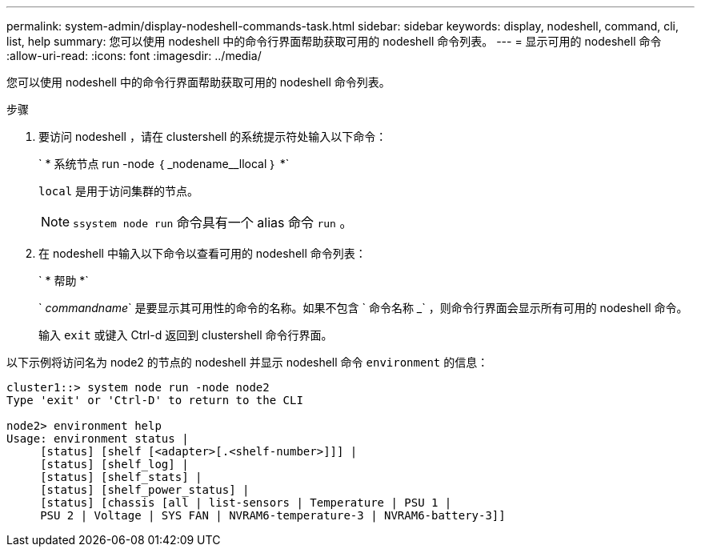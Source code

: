 ---
permalink: system-admin/display-nodeshell-commands-task.html 
sidebar: sidebar 
keywords: display, nodeshell, command, cli, list, help 
summary: 您可以使用 nodeshell 中的命令行界面帮助获取可用的 nodeshell 命令列表。 
---
= 显示可用的 nodeshell 命令
:allow-uri-read: 
:icons: font
:imagesdir: ../media/


[role="lead"]
您可以使用 nodeshell 中的命令行界面帮助获取可用的 nodeshell 命令列表。

.步骤
. 要访问 nodeshell ，请在 clustershell 的系统提示符处输入以下命令：
+
` * 系统节点 run -node ｛ _nodename__llocal ｝ *`

+
`local` 是用于访问集群的节点。

+
[NOTE]
====
`ssystem node run` 命令具有一个 alias 命令 `run` 。

====
. 在 nodeshell 中输入以下命令以查看可用的 nodeshell 命令列表：
+
` * 帮助 *`

+
` _commandname_` 是要显示其可用性的命令的名称。如果不包含 ` 命令名称 _` ，则命令行界面会显示所有可用的 nodeshell 命令。

+
输入 `exit` 或键入 Ctrl-d 返回到 clustershell 命令行界面。



以下示例将访问名为 node2 的节点的 nodeshell 并显示 nodeshell 命令 `environment` 的信息：

[listing]
----
cluster1::> system node run -node node2
Type 'exit' or 'Ctrl-D' to return to the CLI

node2> environment help
Usage: environment status |
     [status] [shelf [<adapter>[.<shelf-number>]]] |
     [status] [shelf_log] |
     [status] [shelf_stats] |
     [status] [shelf_power_status] |
     [status] [chassis [all | list-sensors | Temperature | PSU 1 |
     PSU 2 | Voltage | SYS FAN | NVRAM6-temperature-3 | NVRAM6-battery-3]]
----